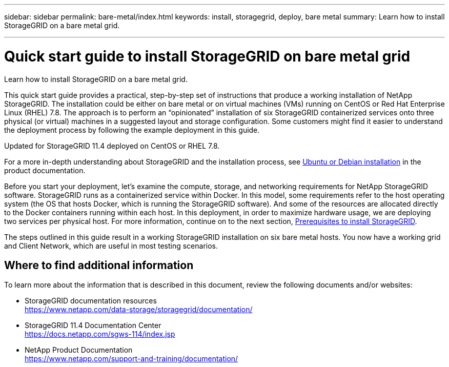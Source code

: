 ---
sidebar: sidebar
permalink: bare-metal/index.html
keywords: install, storagegrid, deploy, bare metal
summary: Learn how to install StorageGRID on a bare metal grid.

---

= Quick start guide to install StorageGRID on bare metal grid
:hardbreaks:
:nofooter:
:icons: font
:linkattrs:
:imagesdir: ./media/

[.lead]
Learn how to install StorageGRID on a bare metal grid.

This quick start guide provides a practical, step-by-step set of instructions that produce a working installation of NetApp StorageGRID. The installation could be either on bare metal or on virtual machines (VMs) running on CentOS or Red Hat Enterprise Linux (RHEL) 7.8. The approach is to perform an “opinionated” installation of six StorageGRID containerized services onto three physical (or virtual) machines in a suggested layout and storage configuration. Some customers might find it easier to understand the deployment process by following the example deployment in this guide.

Updated for StorageGRID 11.4 deployed on CentOS or RHEL 7.8.

For a more in-depth understanding about StorageGRID and the installation process, see https://docs.netapp.com/sgws-114/index.jsp?topic=%2Fcom.netapp.doc.sg-install-ub%2FGUID-73780576-B09A-43C0-B586-7BC16790390C.html&lang=en[Ubuntu or Debian installation] in the product documentation.

Before you start your deployment, let’s examine the compute, storage, and networking requirements for NetApp StorageGRID software. StorageGRID runs as a containerized service within Docker. In this model, some requirements refer to the host operating system (the OS that hosts Docker, which is running the StorageGRID software). And some of the resources are allocated directly to the Docker containers running within each host. In this deployment, in order to maximize hardware usage, we are deploying two services per physical host. For more information, continue on to the next section, link:prerequisites-install-storagegrid.html[Prerequisites to install StorageGRID].

The steps outlined in this guide result in a working StorageGRID installation on six bare metal hosts. You now have a working grid and Client Network, which are useful in most testing scenarios.

== Where to find additional information
To learn more about the information that is described in this document, review the following documents and/or websites:

* StorageGRID documentation resources 
https://www.netapp.com/data-storage/storagegrid/documentation/
* StorageGRID 11.4 Documentation Center 
https://docs.netapp.com/sgws-114/index.jsp
* NetApp Product Documentation 
https://www.netapp.com/support-and-training/documentation/

